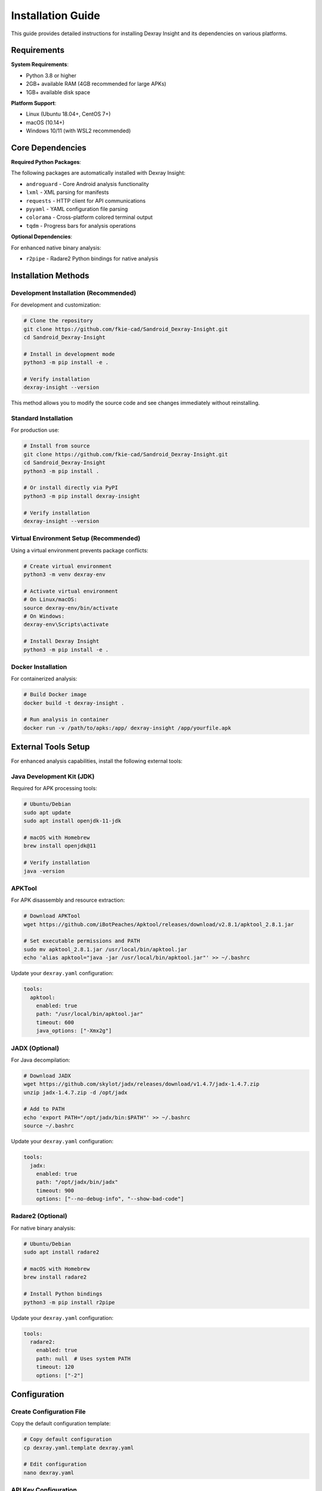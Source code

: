 Installation Guide
==================

This guide provides detailed instructions for installing Dexray Insight and its dependencies on various platforms.

Requirements
------------

**System Requirements**:

* Python 3.8 or higher
* 2GB+ available RAM (4GB recommended for large APKs)
* 1GB+ available disk space

**Platform Support**:

* Linux (Ubuntu 18.04+, CentOS 7+)
* macOS (10.14+)
* Windows 10/11 (with WSL2 recommended)

Core Dependencies
-----------------

**Required Python Packages**:

The following packages are automatically installed with Dexray Insight:

* ``androguard`` - Core Android analysis functionality
* ``lxml`` - XML parsing for manifests
* ``requests`` - HTTP client for API communications
* ``pyyaml`` - YAML configuration file parsing
* ``colorama`` - Cross-platform colored terminal output
* ``tqdm`` - Progress bars for analysis operations

**Optional Dependencies**:

For enhanced native binary analysis:

* ``r2pipe`` - Radare2 Python bindings for native analysis

Installation Methods
--------------------

Development Installation (Recommended)
~~~~~~~~~~~~~~~~~~~~~~~~~~~~~~~~~~~~~~~

For development and customization:

.. code-block:: bash

   # Clone the repository
   git clone https://github.com/fkie-cad/Sandroid_Dexray-Insight.git
   cd Sandroid_Dexray-Insight

   # Install in development mode
   python3 -m pip install -e .

   # Verify installation
   dexray-insight --version

This method allows you to modify the source code and see changes immediately without reinstalling.

Standard Installation
~~~~~~~~~~~~~~~~~~~~~

For production use:

.. code-block:: bash

   # Install from source
   git clone https://github.com/fkie-cad/Sandroid_Dexray-Insight.git
   cd Sandroid_Dexray-Insight
   python3 -m pip install .

   # Or install directly via PyPI
   python3 -m pip install dexray-insight
   
   # Verify installation
   dexray-insight --version   

Virtual Environment Setup (Recommended)
~~~~~~~~~~~~~~~~~~~~~~~~~~~~~~~~~~~~~~~~

Using a virtual environment prevents package conflicts:

.. code-block:: bash

   # Create virtual environment
   python3 -m venv dexray-env
   
   # Activate virtual environment
   # On Linux/macOS:
   source dexray-env/bin/activate
   # On Windows:
   dexray-env\Scripts\activate

   # Install Dexray Insight
   python3 -m pip install -e .

Docker Installation
~~~~~~~~~~~~~~~~~~~

For containerized analysis:

.. code-block:: bash

   # Build Docker image
   docker build -t dexray-insight .

   # Run analysis in container
   docker run -v /path/to/apks:/app/ dexray-insight /app/yourfile.apk

External Tools Setup
--------------------

For enhanced analysis capabilities, install the following external tools:

Java Development Kit (JDK)
~~~~~~~~~~~~~~~~~~~~~~~~~~~

Required for APK processing tools:

.. code-block:: bash

   # Ubuntu/Debian
   sudo apt update
   sudo apt install openjdk-11-jdk

   # macOS with Homebrew
   brew install openjdk@11

   # Verify installation
   java -version

APKTool
~~~~~~~

For APK disassembly and resource extraction:

.. code-block:: bash

   # Download APKTool
   wget https://github.com/iBotPeaches/Apktool/releases/download/v2.8.1/apktool_2.8.1.jar
   
   # Set executable permissions and PATH
   sudo mv apktool_2.8.1.jar /usr/local/bin/apktool.jar
   echo 'alias apktool="java -jar /usr/local/bin/apktool.jar"' >> ~/.bashrc

Update your ``dexray.yaml`` configuration:

.. code-block:: yaml

   tools:
     apktool:
       enabled: true
       path: "/usr/local/bin/apktool.jar"
       timeout: 600
       java_options: ["-Xmx2g"]

JADX (Optional)
~~~~~~~~~~~~~~~

For Java decompilation:

.. code-block:: bash

   # Download JADX
   wget https://github.com/skylot/jadx/releases/download/v1.4.7/jadx-1.4.7.zip
   unzip jadx-1.4.7.zip -d /opt/jadx
   
   # Add to PATH
   echo 'export PATH="/opt/jadx/bin:$PATH"' >> ~/.bashrc
   source ~/.bashrc

Update your ``dexray.yaml`` configuration:

.. code-block:: yaml

   tools:
     jadx:
       enabled: true
       path: "/opt/jadx/bin/jadx"
       timeout: 900
       options: ["--no-debug-info", "--show-bad-code"]

Radare2 (Optional)
~~~~~~~~~~~~~~~~~~

For native binary analysis:

.. code-block:: bash

   # Ubuntu/Debian
   sudo apt install radare2

   # macOS with Homebrew
   brew install radare2

   # Install Python bindings
   python3 -m pip install r2pipe

Update your ``dexray.yaml`` configuration:

.. code-block:: yaml

   tools:
     radare2:
       enabled: true
       path: null  # Uses system PATH
       timeout: 120
       options: ["-2"]

Configuration
-------------

Create Configuration File
~~~~~~~~~~~~~~~~~~~~~~~~~~

Copy the default configuration template:

.. code-block:: bash

   # Copy default configuration
   cp dexray.yaml.template dexray.yaml
   
   # Edit configuration
   nano dexray.yaml

API Key Configuration
~~~~~~~~~~~~~~~~~~~~~

For signature detection services, add your API keys to ``dexray.yaml``:

.. code-block:: yaml

   modules:
     signature_detection:
       enabled: true
       providers:
         virustotal:
           enabled: true
           api_key: "YOUR_VIRUSTOTAL_API_KEY"
         koodous:
           enabled: true
           api_key: "YOUR_KOODOUS_API_KEY"
         triage:
           enabled: true
           api_key: "YOUR_TRIAGE_API_KEY"

Verification
------------

Test your installation:

.. code-block:: bash

   # Check version
   dexray-insight --version

   # Run help
   dexray-insight --help

   # Test with a sample APK
   dexray-insight sample.apk -d DEBUG

   # Test with security assessment
   dexray-insight sample.apk -s

   # Test configuration loading
   dexray-insight sample.apk -c dexray.yaml

Troubleshooting
---------------

Common Installation Issues
~~~~~~~~~~~~~~~~~~~~~~~~~~

**Python Version Conflicts**:

.. code-block:: bash

   # Check Python version
   python3 --version
   
   # Use specific Python version
   python3.9 -m pip install -e .

**Missing Dependencies**:

.. code-block:: bash

   # Install system dependencies (Ubuntu)
   sudo apt update
   sudo apt install python3-dev python3-pip build-essential libxml2-dev libxslt1-dev zlib1g-dev

   # Install system dependencies (macOS)
   brew install libxml2 libxslt

**Permission Errors**:

.. code-block:: bash

   # Install with user flag
   python3 -m pip install --user -e .

   # Or use virtual environment (recommended)
   python3 -m venv venv
   source venv/bin/activate
   python3 -m pip install -e .

**Import Errors**:

.. code-block:: bash

   # Check Python path
   python3 -c "import sys; print('\n'.join(sys.path))"
   
   # Reinstall in development mode
   python3 -m pip uninstall dexray-insight
   python3 -m pip install -e .

Performance Optimization
~~~~~~~~~~~~~~~~~~~~~~~~

For large APK analysis:

.. code-block:: yaml

   # In dexray.yaml
   analysis:
     parallel_execution:
       enabled: true
       max_workers: 4
     timeout:
       module_timeout: 600  # 10 minutes
       tool_timeout: 1200   # 20 minutes

   # Memory settings for external tools
   tools:
     apktool:
       java_options: ["-Xmx4g", "-Xms2g"]
     jadx:
       options: ["--threads-count", "4"]

Getting Help
------------

If you encounter issues:

1. Check the troubleshooting section above
2. Review the logs with ``-d DEBUG`` flag
3. Consult the `GitHub Issues <https://github.com/fkie-cad/Sandroid_Dexray-Insight/issues>`_
4. Create a new issue with:
   - Your Python version (``python3 --version``)
   - Your operating system
   - Full error message
   - Steps to reproduce